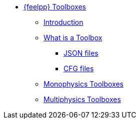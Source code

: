 * xref:index.adoc[{feelpp} Toolboxes]
** xref:index.adoc#_introduction[Introduction]
** xref:what-is-a-toolbox.adoc[What is a Toolbox]
*** xref:what-is-a-toolbox.adoc#_json_files[JSON files]
*** xref:what-is-a-toolbox.adoc#_cfg_files[CFG files]
** xref:index.adoc#_monophysics_toolboxes[Monophysics Toolboxes]
** xref:index.adoc#_multiphysics_toolboxes[Multiphysics Toolboxes]
